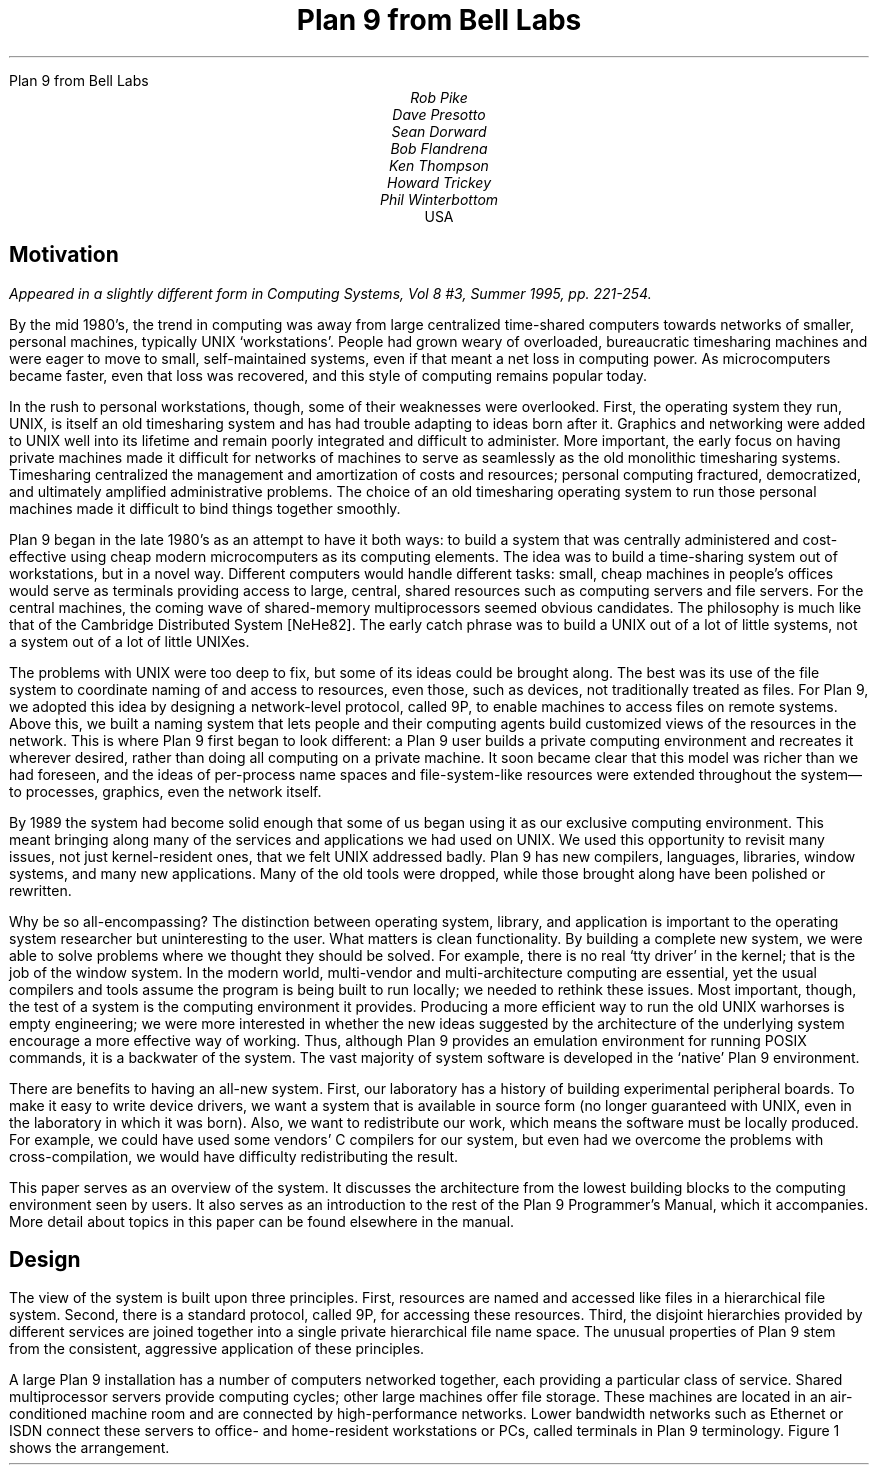 .HTML "Plan 9 from Bell Labs"
.TL
Plan 9 from Bell Labs
.AU
Rob Pike
Dave Presotto
Sean Dorward
Bob Flandrena
Ken Thompson
Howard Trickey
Phil Winterbottom
.AI
.MH
USA
.SH
Motivation
.PP
.FS
Appeared in a slightly different form in
.I
Computing Systems,
.R
Vol 8 #3, Summer 1995, pp. 221-254.
.FE
By the mid 1980's, the trend in computing was
away from large centralized time-shared computers towards
networks of smaller, personal machines,
typically UNIX `workstations'.
People had grown weary of overloaded, bureaucratic timesharing machines
and were eager to move to small, self-maintained systems, even if that
meant a net loss in computing power.
As microcomputers became faster, even that loss was recovered, and
this style of computing remains popular today.
.PP
In the rush to personal workstations, though, some of their weaknesses
were overlooked.
First, the operating system they run, UNIX, is itself an old timesharing system and
has had trouble adapting to ideas
born after it.  Graphics and networking were added to UNIX well into
its lifetime and remain poorly integrated and difficult to administer.
More important, the early focus on having private machines
made it difficult for networks of machines to serve as seamlessly as the old
monolithic timesharing systems.
Timesharing centralized the management
and amortization of costs and resources;
personal computing fractured, democratized, and ultimately amplified
administrative problems.
The choice of
an old timesharing operating system to run those personal machines
made it difficult to bind things together smoothly.
.PP
Plan 9 began in the late 1980's as an attempt to have it both
ways: to build a system that was centrally administered and cost-effective
using cheap modern microcomputers as its computing elements.
The idea was to build a time-sharing system out of workstations, but in a novel way.
Different computers would handle
different tasks: small, cheap machines in people's offices would serve
as terminals providing access to large, central, shared resources such as computing
servers and file servers.  For the central machines, the coming wave of
shared-memory multiprocessors seemed obvious candidates.
The philosophy is much like that of the Cambridge
Distributed System [NeHe82].
The early catch phrase was to build a UNIX out of a lot of little systems,
not a system out of a lot of little UNIXes.
.PP
The problems with UNIX were too deep to fix, but some of its ideas could be
brought along.  The best was its use of the file system to coordinate
naming of and access to resources, even those, such as devices, not traditionally
treated as files.
For Plan 9, we adopted this idea by designing a network-level protocol, called 9P,
to enable machines to access files on remote systems.
Above this, we built a naming
system that lets people and their computing agents build customized views
of the resources in the network.
This is where Plan 9 first began to look different:
a Plan 9 user builds a private computing environment and recreates it wherever
desired, rather than doing all computing on a private machine.
It soon became clear that this model was richer
than we had foreseen, and the ideas of per-process name spaces
and file-system-like resources were extended throughout
the system\(emto processes, graphics, even the network itself.
.PP
By 1989 the system had become solid enough
that some of us began using it as our exclusive computing environment.
This meant bringing along many of the services and applications we had
used on UNIX.  We used this opportunity to revisit many issues, not just
kernel-resident ones, that we felt UNIX addressed badly.
Plan 9 has new compilers,
languages,
libraries,
window systems,
and many new applications.
Many of the old tools were dropped, while those brought along have
been polished or rewritten.
.PP
Why be so all-encompassing?
The distinction between operating system, library, and application
is important to the operating system researcher but uninteresting to the
user.  What matters is clean functionality.
By building a complete new system,
we were able to solve problems where we thought they should be solved.
For example, there is no real `tty driver' in the kernel; that is the job of the window
system.
In the modern world, multi-vendor and multi-architecture computing
are essential, yet the usual compilers and tools assume the program is being
built to run locally; we needed to rethink these issues.
Most important, though, the test of a system is the computing
environment it provides.
Producing a more efficient way to run the old UNIX warhorses
is empty engineering;
we were more interested in whether the new ideas suggested by
the architecture of the underlying system encourage a more effective way of working.
Thus, although Plan 9 provides an emulation environment for
running POSIX commands, it is a backwater of the system.
The vast majority
of system software is developed in the `native' Plan 9 environment.
.PP
There are benefits to having an all-new system.
First, our laboratory has a history of building experimental peripheral boards.
To make it easy to write device drivers,
we want a system that is available in source form
(no longer guaranteed with UNIX, even
in the laboratory in which it was born).
Also, we want to redistribute our work, which means the software
must be locally produced.  For example, we could have used some vendors'
C compilers for our system, but even had we overcome the problems with
cross-compilation, we would have difficulty
redistributing the result.
.PP
This paper serves as an overview of the system.  It discusses the architecture
from the lowest building blocks to the computing environment seen by users.
It also serves as an introduction to the rest of the Plan 9 Programmer's Manual,
which it accompanies.  More detail about topics in this paper
can be found elsewhere in the manual.
.SH
Design
.PP
The view of the system is built upon three principles.
First, resources are named and accessed like files in a hierarchical file system.
Second, there is a standard protocol, called 9P, for accessing these
resources.
Third, the disjoint hierarchies provided by different services are
joined together into a single private hierarchical file name space.
The unusual properties of Plan 9 stem from the consistent, aggressive
application of these principles.
.PP
A large Plan 9 installation has a number of computers networked
together, each providing a particular class of service.
Shared multiprocessor servers provide computing cycles;
other large machines offer file storage.
These machines are located in an air-conditioned machine
room and are connected by high-performance networks.
Lower bandwidth networks such as Ethernet or ISDN connect these
servers to office- and home-resident workstations or PCs, called terminals
in Plan 9 terminology.
Figure 1 shows the arrangement.
.KF
.PS < network.pic
.IP
.ps -1
.in .25i
.ll -.25i
.ps -1
.vs -1
.I "Figure 1. Structure of a large Plan 9 installation.
CPU servers and file servers share fast local-area networks,
while terminals use slower wider-area networks such as Ethernet,
Datakit, or telephone lines to connect to them.
Gateway machines, which are just CPU servers connected to multiple
networks, allow machines on one network to see another.
.ps +1
.vs +1
.ll +.25i
.in 0
.ps
.sp
.KE
.PP
The modern style of computing offers each user a dedicated workstation or PC.
Plan 9's approach is different.
The various machines with screens, keyboards, and mice all provide
access to the resources of the network, so they are functionally equivalent,
in the manner of the terminals attached to old timesharing systems.
When someone uses the system, though,
the terminal is temporarily personalized by that user.
Instead of customizing the hardware, Plan 9 offers the ability to customize
one's view of the system provided by the software.
That customization is accomplished by giving local, personal names for the
publicly visible resources in the network.
Plan 9 provides the mechanism to assemble a personal view of the public
space with local names for globally accessible resources.
Since the most important resources of the network are files, the model
of that view is file-oriented.
.PP
The client's local name space provides a way to customize the user's
view of the network.  The services available in the network all export file
hierarchies.
Those important to the user are gathered together into
a custom name space; those of no immediate interest are ignored.
This is a different style of use from the idea of a `uniform global name space'.
In Plan 9, there are known names for services and uniform names for
files exported by those services,
but the view is entirely local.  As an analogy, consider the difference
between the phrase `my house' and the precise address of the speaker's
home.  The latter may be used by anyone but the former is easier to say and
makes sense when spoken.
It also changes meaning depending on who says it,
yet that does not cause confusion.
Similarly, in Plan 9 the name
.CW /dev/cons
always refers to the user's terminal and
.CW /bin/date
the correct version of the date
command to run,
but which files those names represent depends on circumstances such as the
architecture of the machine executing
.CW date .
Plan 9, then, has local name spaces that obey globally understood
conventions;
it is the conventions that guarantee sane behavior in the presence
of local names.
.PP
The 9P protocol is structured as a set of transactions that
send a request from a client to a (local or remote) server and return the result.
9P controls file systems, not just files:
it includes procedures to resolve file names and traverse the name
hierarchy of the file system provided by the server.
On the other hand,
the client's name space is held by the client system alone, not on or with the server,
a distinction from systems such as Sprite [OCDNW88].
Also, file access is at the level of bytes, not blocks, which distinguishes
9P from protocols like NFS and RFS.
A paper by Welch compares Sprite, NFS, and Plan 9's network file system structures [Welc94].
.PP
This approach was designed with traditional files in mind,
but can be extended
to many other resources.
Plan 9 services that export file hierarchies include I/O devices,
backup services,
the window system,
network interfaces,
and many others.
One example is the process file system,
.CW /proc ,
which provides a clean way
to examine and control running processes.
Precursor systems had a similar idea [Kill84], but Plan 9 pushes the
file metaphor much further [PPTTW93].
The file system model is well-understood, both by system builders and general users,
so services that present file-like interfaces are easy to build, easy to understand,
and easy to use.
Files come with agreed-upon rules for
protection,
naming,
and access both local and remote,
so services built this way are ready-made for a distributed system.
(This is a distinction from `object-oriented' models, where these issues
must be faced anew for every class of object.)
Examples in the sections that follow illustrate these ideas in action.
.SH
The Command-level View
.PP
Plan 9 is meant to be used from a machine with a screen running
the window system.
It has no notion of `teletype' in the UNIX sense.  The keyboard handling of
the bare system is rudimentary, but once the window system, 8½ [Pike91],
is running,
text can be edited with `cut and paste' operations from a pop-up menu,
copied between windows, and so on.
8½ permits editing text from the past, not just on the current input line.
The text-editing capabilities of 8½ are strong enough to displace
special features such as history in the shell,
paging and scrolling,
and mail editors.
8½ windows do not support cursor addressing and,
except for one terminal emulator to simplify connecting to traditional systems,
there is no cursor-addressing software in Plan 9.
.PP
Each window is created in a separate name space.
Adjustments made to the name space in a window do not affect other windows
or programs, making it safe to experiment with local modifications to the name
space, for example
to substitute files from the dump file system when debugging.
Once the debugging is done, the window can be deleted and all trace of the
experimental apparatus is gone.
Similar arguments apply to the private space each window has for environment
variables, notes (analogous to UNIX signals), etc.
.PP
Each window is created running an application, such as the shell, with
standard input and output connected to the editable text of the window.
Each window also has a private bitmap and multiplexed access to the
keyboard, mouse, and other graphical resources through files like
.CW /dev/mouse ,
.CW /dev/bitblt ,
and
.CW /dev/cons
(analogous to UNIX's
.CW /dev/tty ).
These files are provided by 8½, which is implemented as a file server.
Unlike X windows, where a new application typically creates a new window
to run in, an 8½ graphics application usually runs in the window where it starts.
It is possible and efficient for an application to create a new window, but
that is not the style of the system.
Again contrasting to X, in which a remote application makes a network
call to the X server to start running,
a remote 8½ application sees the
.CW mouse ,
.CW bitblt ,
and
.CW cons
files for the window as usual in
.CW /dev ;
it does not know whether the files are local.
It just reads and writes them to control the window;
the network connection is already there and multiplexed.
.PP
The intended style of use is to run interactive applications such as the window
system and text editor on the terminal and to run computation- or file-intensive
applications on remote servers.
Different windows may be running programs on different machines over
different networks, but by making the name space equivalent in all windows,
this is transparent: the same commands and resources are available, with the same names,
wherever the computation is performed.
.PP
The command set of Plan 9 is similar to that of UNIX.
The commands fall into several broad classes.  Some are new programs for
old jobs: programs like
.CW ls ,
.CW cat ,
and
.CW who
have familiar names and functions but are new, simpler implementations.
.CW Who ,
for example, is a shell script, while
.CW ps
is just 95 lines of C code.
Some commands are essentially the same as their UNIX ancestors:
.CW awk ,
.CW troff ,
and others have been converted to ANSI C and extended to handle
Unicode, but are still the familiar tools.
Some are entirely new programs for old niches: the shell
.CW rc ,
text editor
.CW sam ,
debugger
.CW acid ,
and others
displace the better-known UNIX tools with similar jobs.
Finally, about half the commands are new.
.PP
Compatibility was not a requirement for the system.
Where the old commands or notation seemed good enough, we
kept them.  When they didn't, we replaced them.
.SH
The File Server
.PP
A central file server stores permanent files and presents them to the network
as a file hierarchy exported using 9P.
The server is a stand-alone system, accessible only over the network,
designed to do its one job well.
It runs no user processes, only a fixed set of routines compiled into the
boot image.
Rather than a set of disks or separate file systems,
the main hierarchy exported by the server is a single
tree, representing files on many disks.
That hierarchy is
shared by many users over a wide area on a variety of networks.
Other file trees exported by
the server include
special-purpose systems such as temporary storage and, as explained
below, a backup service.
.PP
The file server has three levels of storage.
The central server in our installation has
about 100 megabytes of memory buffers,
27 gigabytes of magnetic disks,
and 350 gigabytes of
bulk storage in a write-once-read-many (WORM) jukebox.
The disk is a cache for the WORM and the memory is a cache for the disk;
each is much faster, and sees about an order of magnitude more traffic,
than the level it caches.
The addressable data in the file system can be larger than the size of the
magnetic disks, because they are only a cache;
our main file server has about 40 gigabytes of active storage.
.PP
The most unusual feature of the file server
comes from its use of a WORM device for
stable storage.
Every morning at 5 o'clock, a
.I dump
of the file system occurs automatically.
The file system is frozen and
all blocks modified since the last dump
are queued to be written to the WORM.
Once the blocks are queued,
service is restored and
the read-only root of the dumped
file system appears in a
hierarchy of all dumps ever taken, named by its date.
For example, the directory
.CW /n/dump/1995/0315
is the root directory of an image of the file system
as it appeared in the early morning of March 15, 1995.
It takes a few minutes to queue the blocks,
but the process to copy blocks to the WORM, which runs in the background, may take hours.
.PP
There are two ways the dump file system is used.
The first is by the users themselves, who can browse the
dump file system directly or attach pieces of
it to their name space.
For example, to track down a bug,
it is straightforward to try the compiler from three months ago
or to link a program with yesterday's library.
With daily snapshots of all files,
it is easy to find when a particular change was
made or what changes were made on a particular date.
People feel free to make large speculative changes
to files in the knowledge that they can be backed
out with a single
copy command.
There is no backup system as such;
instead, because the dump
is in the file name space, 
backup problems can be solved with
standard tools
such as
.CW cp ,
.CW ls ,
.CW grep ,
and
.CW diff .
.PP
The other (very rare) use is complete system backup.
In the event of disaster,
the active file system can be initialized from any dump by clearing the
disk cache and setting the root of
the active file system to be a copy
of the dumped root.
Although easy to do, this is not to be taken lightly:
besides losing any change made after the date of the dump, this recovery method
results in a very slow system.
The cache must be reloaded from WORM, which is much
slower than magnetic disks.
The file system takes a few days to reload the working
set and regain its full performance.
.PP
Access permissions of files in the dump are the same
as they were when the dump was made.
Normal utilities have normal
permissions in the dump without any special arrangement.
The dump file system is read-only, though,
which means that files in the dump cannot be written regardless of their permission bits;
in fact, since directories are part of the read-only structure,
even the permissions cannot be changed.
.PP
Once a file is written to WORM, it cannot be removed,
so our users never see
``please clean up your files''
messages and there is no
.CW df
command.
We regard the WORM jukebox as an unlimited resource.
The only issue is how long it will take to fill.
Our WORM has served a community of about 50 users
for five years and has absorbed daily dumps, consuming a total of
65% of the storage in the jukebox.
In that time, the manufacturer has improved the technology,
doubling the capacity of the individual disks.
If we were to upgrade to the new media,
we would have more free space than in the original empty jukebox.
Technology has created storage faster than we can use it.
.SH
Unusual file servers
.PP
Plan 9 is characterized by a variety of servers that offer
a file-like interface to unusual services.
Many of these are implemented by user-level processes, although the distinction
is unimportant to their clients; whether a service is provided by the kernel,
a user process, or a remote server is irrelevant to the way it is used.
There are dozens of such servers; in this section we present three representative ones.
.PP
Perhaps the most remarkable file server in Plan 9 is 8½, the window system.
It is discussed at length elsewhere [Pike91], but deserves a brief explanation here.
8½ provides two interfaces: to the user seated at the terminal, it offers a traditional
style of interaction with multiple windows, each running an application, all controlled
by a mouse and keyboard.
To the client programs, the view is also fairly traditional:
programs running in a window see a set of files in
.CW /dev
with names like
.CW mouse ,
.CW screen ,
and
.CW cons .
Programs that want to print text to their window write to
.CW /dev/cons ;
to read the mouse, they read
.CW /dev/mouse .
In the Plan 9 style, bitmap graphics is implemented by providing a file
.CW /dev/bitblt
on which clients write encoded messages to execute graphical operations such as
.CW bitblt
(RasterOp).
What is unusual is how this is done:
8½ is a file server, serving the files in
.CW /dev
to the clients running in each window.
Although every window looks the same to its client,
each window has a distinct set of files in
.CW /dev .
8½ multiplexes its clients' access to the resources of the terminal
by serving multiple sets of files.  Each client is given a private name space
with a
.I different
set of files that behave the same as in all other windows.
There are many advantages to this structure.
One is that 8½ serves the same files it needs for its own implementation\(emit
multiplexes its own interface\(emso it may be run, recursively, as a client of itself.
Also, consider the implementation of
.CW /dev/tty
in UNIX, which requires special code in the kernel to redirect
.CW open
calls to the appropriate device.
Instead, in 8½ the equivalent service falls out
automatically: 8½ serves
.CW /dev/cons
as its basic function; there is nothing extra to do.
When a program wants to
read from the keyboard, it opens
.CW /dev/cons ,
but it is a private file, not a shared one with special properties.
Again, local name spaces make this possible; conventions about the consistency of
the files within them make it natural.
.PP
8½ has a unique feature made possible by its design.
Because it is implemented as a file server,
it has the power to postpone answering read requests for a particular window.
This behavior is toggled by a reserved key on the keyboard.
Toggling once suspends client reads from the window;
toggling again resumes normal reads, which absorb whatever text has been prepared,
one line at a time.
This allows the user to edit multi-line input text on the screen before the application sees it,
obviating the need to invoke a separate editor to prepare text such as mail
messages.
A related property is that reads are answered directly from the
data structure defining the text on the display: text may be edited until
its final newline makes the prepared line of text readable by the client.
Even then, until the line is read, the text the client will read can be changed.
For example, after typing
.P1
% make
rm *
.P2
to the shell, the user can backspace over the final newline at any time until
.CW make
finishes, holding off execution of the
.CW rm
command, or even point with the mouse
before the
.CW rm
and type another command to be executed first.
.PP
There is no
.CW ftp
command in Plan 9.  Instead, a user-level file server called
.CW ftpfs
dials the FTP site, logs in on behalf of the user, and uses the FTP protocol
to examine files in the remote directory.
To the local user, it offers a file hierarchy, attached to
.CW /n/ftp
in the local name space, mirroring the contents of the FTP site.
In other words, it translates the FTP protocol into 9P to offer Plan 9 access to FTP sites.
The implementation is tricky;
.CW ftpfs
must do some sophisticated caching for efficiency and
use heuristics to decode remote directory information.
But the result is worthwhile:
all the local file management tools such as
.CW cp ,
.CW grep ,
.CW diff ,
and of course
.CW ls
are available to FTP-served files exactly as if they were local files.
Other systems such as Jade and Prospero
have exploited the same opportunity [Rao81, Neu92],
but because of local name spaces and the simplicity of implementing 9P,
this approach
fits more naturally into Plan 9 than into other environments.
.PP
One server,
.CW exportfs ,
is a user process that takes a portion of its own name space and
makes it available to other processes by
translating 9P requests into system calls to the Plan 9 kernel.
The file hierarchy it exports may contain files from multiple servers.
.CW Exportfs
is usually run as a remote server
started by a local program,
either
.CW import
or
.CW cpu .
.CW Import
makes a network call to the remote machine, starts
.CW exportfs
there, and attaches its 9P connection to the local name space.  For example,
.P1
import helix /net
.P2
makes Helix's network interfaces visible in the local
.CW /net
directory.  Helix is a central server and
has many network interfaces, so this permits a machine with one network to
access to any of Helix's networks.  After such an import, the local
machine may make calls on any of the networks connected to Helix.
Another example is
.P1
import helix /proc
.P2
which makes Helix's processes visible in the local
.CW /proc ,
permitting local debuggers to examine remote processes.
.PP
The
.CW cpu
command connects the local terminal to a remote
CPU server.
It works in the opposite direction to
.CW import :
after calling the server, it starts a
.I local
.CW exportfs
and mounts it in the name space of a process, typically a newly created shell, on the
server.
It then rearranges the name space
to make local device files (such as those served by
the terminal's window system) visible in the server's
.CW /dev
directory.
The effect of running a
.CW cpu
command is therefore to start a shell on a fast machine, one more tightly
coupled to the file server,
with a name space analogous
to the local one.
All local device files are visible remotely, so remote applications have full
access to local services such as bitmap graphics,
.CW /dev/cons ,
and so on.
This is not the same as
.CW rlogin ,
which does nothing to reproduce the local name space on the remote system,
nor is it the same as
file sharing with, say, NFS, which can achieve some name space equivalence but
not the combination of access to local hardware devices, remote files, and remote
CPU resources.
The
.CW cpu
command is a uniquely transparent mechanism.
For example, it is reasonable
to start a window system in a window running a
.CW cpu
command; all windows created there automatically start processes on the CPU server.
.SH
Configurability and administration
.PP
The uniform interconnection of components in Plan 9 makes it possible to configure
a Plan 9 installation many different ways.
A single laptop PC can function as a stand-alone Plan 9 system;
at the other extreme, our setup has central multiprocessor CPU
servers and file servers and scores of terminals ranging from small PCs to
high-end graphics workstations.
It is such large installations that best represent how Plan 9 operates.
.PP
The system software is portable and the same
operating system runs on all hardware.
Except for performance, the appearance of the system on, say,
an SGI workstation is the same
as on a laptop.
Since computing and file services are centralized, and terminals have
no permanent file storage, all terminals are functionally identical.
In this way, Plan 9 has one of the good properties of old timesharing systems, where
a user could sit in front of any machine and see the same system.  In the modern
workstation community, machines tend to be owned by people who customize them
by storing private information on local disk.
We reject this style of use,
although the system itself can be used this way.
In our group, we have a laboratory with many public-access machines\(ema terminal
room\(emand a user may sit down at any one of them and work.
.PP
Central file servers centralize not just the files, but also their administration
and maintenance.
In fact, one server is the main server, holding all system files; other servers provide
extra storage or are available for debugging and other special uses, but the system
software resides on one machine.
This means that each program
has a single copy of the binary for each architecture, so it is
trivial to install updates and bug fixes.
There is also a single user database; there is no need to synchronize distinct
.CW /etc/passwd
files.
On the other hand, depending on a single central server does limit the size of an installation.
.PP
Another example of the power of centralized file service
is the way Plan 9 administers network information.
On the central server there is a directory,
.CW /lib/ndb ,
that contains all the information necessary to administer the local Ethernet and
other networks.
All the machines use the same database to talk to the network; there is no
need to manage a distributed naming system or keep parallel files up to date.
To install a new machine on the local Ethernet, choose a
name and IP address and add these to a single file in
.CW /lib/ndb ;
all the machines in the installation will be able to talk to it immediately.
To start running, plug the machine into the network, turn it on, and use BOOTP
and TFTP to load the kernel.
All else is automatic.
.PP
Finally,
the automated dump file system frees all users from the need to maintain
their systems, while providing easy access to backup files without
tapes, special commands, or the involvement of support staff.
It is difficult to overstate the improvement in lifestyle afforded by this service.
.PP
Plan 9 runs on a variety of hardware without
constraining how to configure an installation.
In our laboratory, we
chose to use central servers because they amortize costs and administration.
A sign that this is a good decision is that our cheap
terminals remain comfortable places
to work for about five years, much longer than workstations that must provide
the complete computing environment.
We do, however, upgrade the central machines, so
the computation available from even old Plan 9 terminals improves with time.
The money saved by avoiding regular upgrades of terminals
is instead spent on the newest, fastest multiprocessor servers.
We estimate this costs about half the money of networked workstations
yet provides general access to more powerful machines.
.SH
C Programming
.PP
Plan 9 utilities are written in several languages.
Some are scripts for the shell,
.CW rc
[Duff90]; a handful
are written in a new C-like concurrent language called Alef [Wint95], described below.
The great majority, though, are written in a dialect of ANSI C [ANSIC].
Of these, most are entirely new programs, but some
originate in pre-ANSI C code
from our research UNIX system [UNIX85].
These have been updated to ANSI C
and reworked for portability and cleanliness.
.PP
The Plan 9 C dialect has some minor extensions,
described elsewhere [Pike95], and a few major restrictions.
The most important restriction is that the compiler demands that
all function definitions have ANSI prototypes
and all function calls appear in the scope of a prototyped declaration
of the function.
As a stylistic rule,
the prototyped declaration is placed in a header file
included by all files that call the function.
Each system library has an associated header file, declaring all
functions in that library.
For example, the standard Plan 9 library is called
.CW libc ,
so all C source files include
.CW <libc.h> .
These rules guarantee that all functions
are called with arguments having the expected types \(em something
that was not true with pre-ANSI C programs.
.PP
Another restriction is that the C compilers accept only a subset of the
preprocessor directives required by ANSI.
The main omission is
.CW #if ,
since we believe it
is never necessary and often abused.
Also, its effect is
better achieved by other means.
For instance, an
.CW #if
used to toggle a feature at compile time can be written
as a regular
.CW if
statement, relying on compile-time constant folding and
dead code elimination to discard object code.
.PP
Conditional compilation, even with
.CW #ifdef ,
is used sparingly in Plan 9.
The only architecture-dependent
.CW #ifdefs
in the system are in low-level routines in the graphics library.
Instead, we avoid such dependencies or, when necessary, isolate
them in separate source files or libraries.
Besides making code hard to read,
.CW #ifdefs
make it impossible to know what source is compiled into the binary
or whether source protected by them will compile or work properly.
They make it harder to maintain software.
.PP
The standard Plan 9 library overlaps much of
ANSI C and POSIX [POSIX], but diverges
when appropriate to Plan 9's goals or implementation.
When the semantics of a function
change, we also change the name.
For instance, instead of UNIX's
.CW creat ,
Plan 9 has a
.CW create
function that takes three arguments,
the original two plus a third that, like the second
argument of
.CW open ,
defines whether the returned file descriptor is to be opened for reading,
writing, or both.
This design was forced by the way 9P implements creation,
but it also simplifies the common use of
.CW create
to initialize a temporary file.
.PP
Another departure from ANSI C is that Plan 9 uses a 16-bit character set
called Unicode [ISO10646, Unicode].
Although we stopped short of full internationalization,
Plan 9 treats the representation
of all major languages uniformly throughout all its
software.
To simplify the exchange of text between programs, the characters are packed into
a byte stream by an encoding we designed, called UTF-8,
which is now
becoming accepted as a standard [FSSUTF].
It has several attractive properties,
including byte-order independence,
backwards compatibility with ASCII,
and ease of implementation.
.PP
There are many problems in adapting existing software to a large
character set with an encoding that represents characters with
a variable number of bytes.
ANSI C addresses some of the issues but
falls short of
solving them all.
It does not pick a character set encoding and does not
define all the necessary I/O library routines.
Furthermore, the functions it
.I does
define have engineering problems.
Since the standard left too many problems unsolved,
we decided to build our own interface.
A separate paper has the details [Pike93].
.PP
A small class of Plan 9 programs do not follow the conventions
discussed in this section.
These are programs imported from and maintained by
the UNIX community;
.CW tex
is a representative example.
To avoid reconverting such programs every time a new version
is released,
we built a porting environment, called the ANSI C/POSIX Environment, or APE [Tric95].
APE comprises separate include files, libraries, and commands,
conforming as much as possible to the strict ANSI C and base-level
POSIX specifications.
To port network-based software such as X Windows, it was necessary to add
some extensions to those
specifications, such as the BSD networking functions.
.SH
Portability and Compilation
.PP
Plan 9 is portable across a variety of processor architectures.
Within a single computing session, it is common to use
several architectures: perhaps the window system running on
an Intel processor connected to a MIPS-based CPU server with files
resident on a SPARC system.
For this heterogeneity to be transparent, there must be conventions
about data interchange between programs; for software maintenance
to be straightforward, there must be conventions about cross-architecture
compilation.
.PP
To avoid byte order problems,
data is communicated between programs as text whenever practical.
Sometimes, though, the amount of data is high enough that a binary
format is necessary;
such data is communicated as a byte stream with a pre-defined encoding
for multi-byte values.
In the rare cases where a format
is complex enough to be defined by a data structure,
the structure is never
communicated as a unit; instead, it is decomposed into
individual fields, encoded as an ordered byte stream, and then
reassembled by the recipient.
These conventions affect data
ranging from kernel or application program state information to object file
intermediates generated by the compiler.
.PP
Programs, including the kernel, often present their data
through a file system interface,
an access mechanism that is inherently portable.
For example, the system clock is represented by a decimal number in the file
.CW /dev/time ;
the
.CW time
library function (there is no
.CW time
system call) reads the file and converts it to binary.
Similarly, instead of encoding the state of an application
process in a series of flags and bits in private memory,
the kernel
presents a text string in the file named
.CW status
in the 
.CW /proc
file system associated with each process.
The Plan 9
.CW ps
command is trivial: it prints the contents of
the desired status files after some minor reformatting; moreover, after
.P1
import helix /proc
.P2
a local
.CW ps
command reports on the status of Helix's processes.
.PP
Each supported architecture has its own compilers and loader.
The C and Alef compilers produce intermediate files that
are portably encoded; the contents
are unique to the target architecture but the format of the
file is independent of compiling processor type.
When a compiler for a given architecture is compiled on
another type of processor and then used to compile a program
there,
the intermediate produced on
the new architecture is identical to the intermediate
produced on the native processor.  From the compiler's
point of view, every compilation is a cross-compilation.
.PP
Although each architecture's loader accepts only intermediate files produced
by compilers for that architecture,
such files could have been generated by a compiler executing
on any type of processor.
For instance, it is possible to run
the MIPS compiler on a 486, then use the MIPS loader on a
SPARC to produce a MIPS executable.
.PP
Since Plan 9 runs on a variety of architectures, even in a single installation,
distinguishing the compilers and intermediate names
simplifies multi-architecture
development from a single source tree.
The compilers and the loader for each architecture are
uniquely named; there is no
.CW cc
command.
The names are derived by concatenating a code letter
associated with the target architecture with the name of the
compiler or loader.  For example, the letter `8' is
the code letter for Intel
.I x 86
processors; the C compiler is named
.CW 8c ,
the Alef compiler
.CW 8al ,
and the loader is called
.CW 8l .
Similarly, the compiler intermediate files are suffixed
.CW .8 ,
not
.CW .o .
.PP
The Plan 9
build program
.CW mk ,
a relative of
.CW make ,
reads the names of the current and target
architectures from environment variables called
.CW $cputype
and
.CW $objtype .
By default the current processor is the target, but setting
.CW $objtype
to the name of another architecture
before invoking
.CW mk
results in a cross-build:
.P1
% objtype=sparc mk
.P2
builds a program for the SPARC architecture regardless of the executing machine.
The value of
.CW $objtype
selects a
file of architecture-dependent variable definitions
that configures the build to use the appropriate compilers and loader.
Although simple-minded, this technique works well in practice:
all applications in Plan 9 are built from a single source tree
and it is possible to build the various architectures in parallel without conflict.
.SH
Parallel programming
.PP
Plan 9's support for parallel programming has two aspects.
First, the kernel provides
a simple process model and a few carefully designed system calls for
synchronization and sharing.
Second, a new parallel programming language called Alef
supports concurrent programming.
Although it is possible to write parallel
programs in C, Alef is the parallel language of choice.
.PP
There is a trend in new operating systems to implement two
classes of processes: normal UNIX-style processes and light-weight
kernel threads.
Instead, Plan 9 provides a single class of process but allows fine control of the
sharing of a process's resources such as memory and file descriptors.
A single class of process is a
feasible approach in Plan 9 because the kernel has an efficient system
call interface and cheap process creation and scheduling.
.PP
Parallel programs have three basic requirements:
management of resources shared between processes,
an interface to the scheduler,
and fine-grain process synchronization using spin locks.
On Plan 9,
new processes are created using the
.CW rfork
system call.
.CW Rfork
takes a single argument,
a bit vector that specifies
which of the parent process's resources should be shared,
copied, or created anew
in the child.
The resources controlled by
.CW rfork
include the name space,
the environment,
the file descriptor table,
memory segments,
and notes (Plan 9's analog of UNIX signals).
One of the bits controls whether the
.CW rfork
call will create a new process; if the bit is off, the resulting
modification to the resources occurs in the process making the call.
For example, a process calls
.CW rfork(RFNAMEG)
to disconnect its name space from its parent's.
Alef uses a
fine-grained fork in which all the resources, including
memory, are shared between parent
and child, analogous to creating a kernel thread in many systems.
.PP
An indication that
.CW rfork
is the right model is the variety of ways it is used.
Other than the canonical use in the library routine
.CW fork ,
it is hard to find two calls to
.CW rfork
with the same bits set; programs
use it to create many different forms of sharing and resource allocation.
A system with just two types of processes\(emregular processes and threads\(emcould
not handle this variety.
.PP
There are two ways to share memory.
First, a flag to
.CW rfork
causes all the memory segments of the parent to be shared with the child
(except the stack, which is
forked copy-on-write regardless).
Alternatively, a new segment of memory may be
attached using the
.CW segattach
system call; such a segment
will always be shared between parent and child.
.PP
The
.CW rendezvous
system call provides a way for processes to synchronize.
Alef uses it to implement communication channels,
queuing locks,
multiple reader/writer locks, and
the sleep and wakeup mechanism.
.CW Rendezvous
takes two arguments, a tag and a value.
When a process calls
.CW rendezvous
with a tag it sleeps until another process
presents a matching tag.
When a pair of tags match, the values are exchanged
between the two processes and both
.CW rendezvous
calls return.
This primitive is sufficient to implement the full set of synchronization routines.
.PP
Finally, spin locks are provided by
an architecture-dependent library at user level.
Most processors provide atomic test and set instructions that
can be used to implement locks.
A notable exception is the MIPS R3000, so the SGI
Power series multiprocessors have special lock hardware on the bus.
User processes gain access to the lock hardware
by mapping pages of hardware locks
into their address space using the
.CW segattach
system call.
.PP
A Plan 9 process in a system call will block regardless of its `weight'.
This means that when a program wishes to read from a slow
device without blocking the entire calculation, it must fork a process to do
the read for it.  The solution is to start a satellite
process that does the I/O and delivers the answer to the main program
through shared memory or perhaps a pipe.
This sounds onerous but works easily and efficiently in practice; in fact,
most interactive Plan 9 applications, even relatively ordinary ones written
in C, such as
the text editor Sam [Pike87], run as multiprocess programs.
.PP
The kernel support for parallel programming in Plan 9 is a few hundred lines
of portable code; a handful of simple primitives enable the problems to be handled
cleanly at user level.
Although the primitives work fine from C,
they are particularly expressive from within Alef.
The creation
and management of slave I/O processes can be written in a few lines of Alef,
providing the foundation for a consistent means of multiplexing
data flows between arbitrary processes.
Moreover, implementing it in a language rather than in the kernel
ensures consistent semantics between all devices
and provides a more general multiplexing primitive.
Compare this to the UNIX
.CW select
system call:
.CW select
applies only to a restricted set of devices,
legislates a style of multiprogramming in the kernel,
does not extend across networks,
is difficult to implement, and is hard to use.
.PP
Another reason
parallel programming is important in Plan 9 is that
multi-threaded user-level file servers are the preferred way
to implement services.
Examples of such servers include the programming environment
Acme [Pike94],
the name space exporting tool
.CW exportfs
[PPTTW93],
the HTTP daemon,
and the network name servers
.CW cs
and
.CW dns
[PrWi93].
Complex applications such as Acme prove that
careful operating system support can reduce the difficulty of writing
multi-threaded applications without moving threading and
synchronization primitives into the kernel.
.SH
Implementation of Name Spaces
.PP
User processes construct name spaces using three system calls:
.CW mount ,
.CW bind ,
and
.CW unmount .
The
.CW mount
system call attaches a tree served by a file server to
the current name space.  Before calling
.CW mount ,
the client must (by outside means) acquire a connection to the server in
the form of a file descriptor that may be written and read to transmit 9P messages.
That file descriptor represents a pipe or network connection.
.PP
The
.CW mount
call attaches a new hierarchy to the existing name space.
The
.CW bind
system call, on the other hand, duplicates some piece of existing name space at
another point in the name space.
The
.CW unmount
system call allows components to be removed.
.PP
Using
either
.CW bind
or
.CW mount ,
multiple directories may be stacked at a single point in the name space.
In Plan 9 terminology, this is a
.I union
directory and behaves like the concatenation of the constituent directories.
A flag argument to
.CW bind
and
.CW mount
specifies the position of a new directory in the union,
permitting new elements
to be added either at the front or rear of the union or to replace it entirely.
When a file lookup is performed in a union directory, each component
of the union is searched in turn and the first match taken; likewise,
when a union directory is read, the contents of each of the component directories
is read in turn.
Union directories are one of the most widely used organizational features
of the Plan 9 name space.
For instance, the directory
.CW /bin
is built as a union of
.CW /$cputype/bin
(program binaries),
.CW /rc/bin
(shell scripts),
and perhaps more directories provided by the user.
This construction makes the shell
.CW $PATH
variable unnecessary.
.PP
One question raised by union directories
is which element of the union receives a newly created file.
After several designs, we decided on the following.
By default, directories in unions do not accept new files, although the
.CW create
system call applied to an existing file succeeds normally.
When a directory is added to the union, a flag to
.CW bind
or
.CW mount
enables create permission (a property of the name space) in that directory.
When a file is being created with a new name in a union, it is created in the
first directory of the union with create permission; if that creation fails,
the entire
.CW create
fails.
This scheme enables the common use of placing a private directory anywhere
in a union of public ones,
while allowing creation only in the private directory.
.PP
By convention, kernel device file systems
are bound into the
.CW /dev
directory, but to bootstrap the name space building process it is
necessary to have a notation that permits
direct access to the devices without an existing name space.
The root directory
of the tree served by a device driver can be accessed using the syntax
.CW # \f2c\f1,
where
.I c
is a unique character (typically a letter) identifying the
.I type
of the device.
Simple device drivers serve a single level directory containing a few files.
As an example,
each serial port is represented by a data and a control file:
.P1
% bind -a '#t' /dev
% cd /dev
% ls -l eia*
--rw-rw-rw- t 0 bootes bootes 0 Feb 24 21:14 eia1
--rw-rw-rw- t 0 bootes bootes 0 Feb 24 21:14 eia1ctl
--rw-rw-rw- t 0 bootes bootes 0 Feb 24 21:14 eia2
--rw-rw-rw- t 0 bootes bootes 0 Feb 24 21:14 eia2ctl
.P2
The
.CW bind
program is an encapsulation of the
.CW bind
system call; its
.CW -a
flag positions the new directory at the end of the union.
The data files
.CW eia1
and
.CW eia2
may be read and written to communicate over the serial line.
Instead of using special operations on these files to control the devices,
commands written to the files
.CW eia1ctl
and
.CW eia2ctl
control the corresponding device;
for example,
writing the text string
.CW b1200
to
.CW /dev/eia1ctl
sets the speed of that line to 1200 baud.
Compare this to the UNIX
.CW ioctl
system call: in Plan 9, devices are controlled by textual messages,
free of byte order problems, with clear semantics for reading and writing.
It is common to configure or debug devices using shell scripts.
.PP
It is the universal use of the 9P protocol that
connects Plan 9's components together to form a
distributed system.
Rather than inventing a unique protocol for each
service such as
.CW rlogin ,
FTP, TFTP, and X windows,
Plan 9 implements services
in terms of operations on file objects,
and then uses a single, well-documented protocol to exchange information between
computers.
Unlike NFS, 9P treats files as a sequence of bytes rather than blocks.
Also unlike NFS, 9P is stateful: clients perform
remote procedure calls to establish pointers to objects in the remote
file server.
These pointers are called file identifiers or
.I fids .
All operations on files supply a fid to identify an object in the remote file system.
.PP
The 9P protocol defines 17 messages, providing
means to authenticate users, navigate fids around
a file system hierarchy, copy fids, perform I/O, change file attributes, 
and create and delete files.
Its complete specification is in Section 5 of the Programmer's Manual [9man].
Here is the procedure to gain access to the name hierarchy supplied by a server.
A file server connection is established via a pipe or network connection.
An initial
.CW session
message performs a bilateral authentication between client and server.
An
.CW attach
message then connects a fid suggested by the client to the root of the server file
tree.
The
.CW attach
message includes the identity of the user performing the attach; henceforth all
fids derived from the root fid will have permissions associated with
that user.
Multiple users may share the connection, but each must perform an attach to
establish his or her identity.
.PP
The
.CW walk
message moves a fid through a single level of the file system hierarchy.
The
.CW clone
message takes an established fid and produces a copy that points
to the same file as the original.
Its purpose is to enable walking to a file in a directory without losing the fid
on the directory.
The
.CW open
message locks a fid to a specific file in the hierarchy,
checks access permissions,
and prepares the fid
for I/O.
The
.CW read
and
.CW write
messages allow I/O at arbitrary offsets in the file;
the maximum size transferred is defined by the protocol.
The
.CW clunk
message indicates the client has no further use for a fid.
The
.CW remove
message behaves like
.CW clunk
but causes the file associated with the fid to be removed and any associated
resources on the server to be deallocated.
.PP
9P has two forms: RPC messages sent on a pipe or network connection and a procedural
interface within the kernel.
Since kernel device drivers are directly addressable,
there is no need to pass messages to
communicate with them;
instead each 9P transaction is implemented by a direct procedure call.
For each fid,
the kernel maintains a local representation in a data structure called a
.I channel ,
so all operations on files performed by the kernel involve a channel connected
to that fid.
The simplest example is a user process's file descriptors, which are
indexes into an array of channels.
A table in the kernel provides a list
of entry points corresponding one to one with the 9P messages for each device.
A system call such as
.CW read
from the user translates into one or more procedure calls
through that table, indexed by the type character stored in the channel:
.CW procread ,
.CW eiaread ,
etc.
Each call takes at least
one channel as an argument.
A special kernel driver, called the
.I mount
driver, translates procedure calls to messages, that is,
it converts local procedure calls to remote ones.
In effect, this special driver
becomes a local proxy for the files served by a remote file server.
The channel pointer in the local call is translated to the associated fid
in the transmitted message.
.PP
The mount driver is the sole RPC mechanism employed by the system.
The semantics of the supplied files, rather than the operations performed upon
them, create a particular service such as the
.CW cpu
command.
The mount driver demultiplexes protocol
messages between clients sharing a communication channel
with a file server.
For each outgoing RPC message,
the mount driver allocates a buffer labeled by a small unique integer,
called a
.I tag .
The reply to the RPC is labeled with the same tag, which is used by
the mount driver to match the reply with the request.
.PP
The kernel representation of the name space
is called the
.I "mount table" ,
which stores a list of bindings between channels.
Each entry in the mount table contains a pair of channels: a
.I from
channel and a
.I to
channel.
Every time a walk succeeds in moving a channel to a new location in the name space,
the mount table is consulted to see if a `from' channel matches the new name; if
so the `to' channel is cloned and substituted for the original.
Union directories are implemented by converting the `to'
channel into a list of channels: 
a successful walk to a union directory returns a `to' channel that forms
the head of
a list of channels, each representing a component directory
of the union.
If a walk
fails to find a file in the first directory of the union, the list is followed,
the next component cloned, and walk tried on that directory.
.PP
Each file in Plan 9 is uniquely identified by a set of integers:
the type of the channel (used as the index of the function call table),
the server or device number
distinguishing the server from others of the same type (decided locally by the driver),
and a
.I qid
formed from two 32-bit numbers called
.I path
and
.I version .
The path is a unique file number assigned by a device driver or
file server when a file is created.
The version number is updated whenever
the file is modified; as described in the next section,
it can be used to maintain cache coherency between
clients and servers.
.PP
The type and device number are analogous to UNIX major and minor
device numbers;
the qid is analogous to the i-number.
The device and type
connect the channel to a device driver and the qid
identifies the file within that device. 
If the file recovered from a walk has the same type, device, and qid path
as an entry in the mount table, they are the same file and the
corresponding substitution from the mount table is made.
This is how the name space is implemented.
.SH
File Caching
.PP
The 9P protocol has no explicit support for caching files on a client.
The large memory of the central file server acts as a shared cache for all its clients,
which reduces the total amount of memory needed across all machines in the network.
Nonetheless, there are sound reasons to cache files on the client, such as a slow
connection to the file server.
.PP
The version field of the qid is changed whenever the file is modified,
which makes it possible to do some weakly coherent forms of caching.
The most important is client caching of text and data segments of executable files.
When a process
.CW execs
a program, the file is re-opened and the qid's version is compared with that in the cache;
if they match, the local copy is used.
The same method can be used to build a local caching file server.
This user-level server interposes on the 9P connection to the remote server and
monitors the traffic, copying data to a local disk.
When it sees a read of known data, it answers directly,
while writes are passed on immediately\(emthe cache is write-through\(emto keep
the central copy up to date.
This is transparent to processes on the terminal and requires no change to 9P;
it works well on home machines connected over serial lines.
A similar method can be applied to build a general client cache in unused local
memory, but this has not been done in Plan 9.
.SH
Networks and Communication Devices
.PP
Network interfaces are kernel-resident file systems, analogous to the EIA device
described earlier.
Call setup and shutdown are achieved by writing text strings to the control file
associated with the device;
information is sent and received by reading and writing the data file.
The structure and semantics of the devices is common to all networks so,
other than a file name substitution,
the same procedure makes a call using TCP over Ethernet as URP over Datakit [Fra80].
.PP
This example illustrates the structure of the TCP device:
.P1
% ls -lp /net/tcp
d-r-xr-xr-x I 0 bootes bootes 0 Feb 23 20:20 0
d-r-xr-xr-x I 0 bootes bootes 0 Feb 23 20:20 1
--rw-rw-rw- I 0 bootes bootes 0 Feb 23 20:20 clone
% ls -lp /net/tcp/0
--rw-rw---- I 0 rob    bootes 0 Feb 23 20:20 ctl
--rw-rw---- I 0 rob    bootes 0 Feb 23 20:20 data
--rw-rw---- I 0 rob    bootes 0 Feb 23 20:20 listen
--r--r--r-- I 0 bootes bootes 0 Feb 23 20:20 local
--r--r--r-- I 0 bootes bootes 0 Feb 23 20:20 remote
--r--r--r-- I 0 bootes bootes 0 Feb 23 20:20 status
%
.P2
The top directory,
.CW /net/tcp ,
contains a
.CW clone
file and a directory for each connection, numbered
.CW 0
to
.I n .
Each connection directory corresponds to an TCP/IP connection.
Opening
.CW clone
reserves an unused connection and returns its control file.
Reading the control file returns the textual connection number, so the user
process can construct the full name of the newly allocated
connection directory.
The
.CW local ,
.CW remote ,
and
.CW status
files are diagnostic; for example,
.CW remote
contains the address (for TCP, the IP address and port number) of the remote side.
.PP
A call is initiated by writing a connect message with a network-specific address as
its argument; for example, to open a Telnet session (port 23) to a remote machine
with IP address 135.104.9.52,
the string is:
.P1
connect 135.104.9.52!23
.P2
The write to the control file blocks until the connection is established;
if the destination is unreachable, the write returns an error.
Once the connection is established, the
.CW telnet
application reads and writes the
.CW data
file
to talk to the remote Telnet daemon.
On the other end, the Telnet daemon would start by writing
.P1
announce 23
.P2
to its control file to indicate its willingness to receive calls to this port.
Such a daemon is called a
.I listener
in Plan 9.
.PP
A uniform structure for network devices cannot hide all the details
of addressing and communication for dissimilar networks.
For example, Datakit uses textual, hierarchical addresses unlike IP's 32-bit addresses, so
an application given a control file must still know what network it represents.
Rather than make every application know the addressing of every network,
Plan 9 hides these details in a
.I connection
.I server ,
called
.CW cs .
.CW Cs
is a file system mounted in a known place.
It supplies a single control file that an application uses to discover how to connect
to a host.
The application writes the symbolic address and service name for
the connection it wishes to make,
and reads back the name of the
.CW clone
file to open and the address to present to it.
If there are multiple networks between the machines,
.CW cs
presents a list of possible networks and addresses to be tried in sequence;
it uses heuristics to decide the order.
For instance, it presents the highest-bandwidth choice first.
.PP
A single library function called
.CW dial
talks to
.CW cs
to establish the connection.
An application that uses
.CW dial
needs no changes, not even recompilation, to adapt to new networks;
the interface to
.CW cs
hides the details.
.PP
The uniform structure for networks in Plan 9 makes the
.CW import
command all that is needed to construct gateways.
.SH
Kernel structure for networks
.PP
The kernel plumbing used to build Plan 9 communications
channels is called
.I streams
[Rit84][Presotto].
A stream is a bidirectional channel connecting a
physical or pseudo-device to a user process.
The user process inserts and removes data at one end of the stream;
a kernel process acting on behalf of a device operates at
the other end.
A stream comprises a linear list of
.I "processing modules" .
Each module has both an upstream (toward the process) and
downstream (toward the device)
.I "put routine" .
Calling the put routine of the module on either end of the stream
inserts data into the stream.
Each module calls the succeeding one to send data up or down the stream.
Like UNIX streams [Rit84],
Plan 9 streams can be dynamically configured.
.SH
The IL Protocol
.PP
The 9P protocol must run above a reliable transport protocol with delimited messages.
9P has no mechanism to recover from transmission errors and
the system assumes that each read from a communication channel will
return a single 9P message;
it does not parse the data stream to discover message boundaries.
Pipes and some network protocols already have these properties but
the standard IP protocols do not.
TCP does not delimit messages, while
UDP [RFC768] does not provide reliable in-order delivery.
.PP
We designed a new protocol, called IL (Internet Link), to transmit 9P messages over IP.
It is a connection-based protocol that provides
reliable transmission of sequenced messages between machines.
Since a process can have only a single outstanding 9P request,
there is no need for flow control in IL.
Like TCP, IL has adaptive timeouts: it scales acknowledge and retransmission times
to match the network speed.
This allows the protocol to perform well on both the Internet and on local Ethernets.
Also, IL does no blind retransmission,
to avoid adding to the congestion of busy networks.
Full details are in another paper [PrWi95].
.PP
In Plan 9, the implementation of IL is smaller and faster than TCP.
IL is our main Internet transport protocol.
.SH
Overview of authentication
.PP
Authentication establishes the identity of a
user accessing a resource.
The user requesting the resource is called the
.I client
and the user granting access to the resource is called the
.I server .
This is usually done under the auspices of a 9P attach message.
A user may be a client in one authentication exchange and a server in another.
Servers always act on behalf of some user,
either a normal client or some administrative entity, so authentication
is defined to be between users, not machines.
.PP
Each Plan 9 user has an associated DES [NBS77] authentication key;
the user's identity is verified by the ability to
encrypt and decrypt special messages called challenges.
Since knowledge of a user's key gives access to that user's resources,
the Plan 9 authentication protocols never transmit a message containing
a cleartext key.
.PP
Authentication is bilateral:
at the end of the authentication exchange,
each side is convinced of the other's identity.
Every machine begins the exchange with a DES key in memory.
In the case of CPU and file servers, the key, user name, and domain name
for the server are read from permanent storage,
usually non-volatile RAM.
In the case of terminals,
the key is derived from a password typed by the user at boot time.
A special machine, known as the
.I authentication
.I server ,
maintains a database of keys for all users in its administrative domain and
participates in the authentication protocols.
.PP
The authentication protocol is as follows:
after exchanging challenges, one party
contacts the authentication server to create
permission-granting
.I tickets
encrypted with
each party's secret key and containing a new conversation key.
Each
party decrypts its own ticket and uses the conversation key to
encrypt the other party's challenge.
.PP
This structure is somewhat like Kerberos [MBSS87], but avoids
its reliance on synchronized clocks.
Also
unlike Kerberos, Plan 9 authentication supports a `speaks for'
relation [LABW91] that enables one user to have the authority
of another;
this is how a CPU server runs processes on behalf of its clients.
.PP
Plan 9's authentication structure builds
secure services rather than depending on firewalls.
Whereas firewalls require special code for every service penetrating the wall,
the Plan 9 approach permits authentication to be done in a single place\(em9P\(emfor
all services.
For example, the
.CW cpu
command works securely across the Internet.
.SH
Authenticating external connections
.PP
The regular Plan 9 authentication protocol is not suitable for text-based services such as
Telnet
or FTP.
In such cases, Plan 9 users authenticate with hand-held DES calculators called
.I authenticators .
The authenticator holds a key for the user, distinct from
the user's normal authentication key.
The user `logs on' to the authenticator using a 4-digit PIN.
A correct PIN enables the authenticator for a challenge/response exchange with the server.
Since a correct challenge/response exchange is valid only once
and keys are never sent over the network,
this procedure is not susceptible to replay attacks, yet
is compatible with protocols like Telnet and FTP.
.SH
Special users
.PP
Plan 9 has no super-user.
Each server is responsible for maintaining its own security, usually permitting
access only from the console, which is protected by a password.
For example, file servers have a unique administrative user called
.CW adm ,
with special privileges that apply only to commands typed at the server's
physical console.
These privileges concern the day-to-day maintenance of the server,
such as adding new users and configuring disks and networks.
The privileges do
.I not
include the ability to modify, examine, or change the permissions of any files.
If a file is read-protected by a user, only that user may grant access to others.
.PP
CPU servers have an equivalent user name that allows administrative access to
resources on that server such as the control files of user processes.
Such permission is necessary, for example, to kill rogue processes, but
does not extend beyond that server.
On the other hand, by means of a key
held in protected non-volatile RAM,
the identity of the administrative user is proven to the
authentication server.
This allows the CPU server to authenticate remote users, both
for access to the server itself and when the CPU server is acting
as a proxy on their behalf.
.PP
Finally, a special user called
.CW none
has no password and is always allowed to connect;
anyone may claim to be
.CW none .
.CW None
has restricted permissions; for example, it is not allowed to examine dump files
and can read only world-readable files.
.PP
The idea behind
.CW none
is analogous to the anonymous user in FTP
services.
On Plan 9, guest FTP servers are further confined within a special
restricted name space.
It disconnects guest users from system programs, such as the contents of
.CW /bin ,
but makes it possible to make local files available to guests
by binding them explicitly into the space.
A restricted name space is more secure than the usual technique of exporting
an ad hoc directory tree; the result is a kind of cage around untrusted users.
.SH
The cpu command and proxied authentication
.PP
When a call is made to a CPU server for a user, say Peter,
the intent is that Peter wishes to run processes with his own authority.
To implement this property,
the CPU server does the following when the call is received.
First, the listener forks off a process to handle the call.
This process changes to the user
.CW none
to avoid giving away permissions if it is compromised.
It then performs the authentication protocol to verify that the
calling user really is Peter, and to prove to Peter that
the machine is itself trustworthy.
Finally, it reattaches to all relevant file servers using the
authentication protocol to identify itself as Peter.
In this case, the CPU server is a client of the file server and performs the
client portion of the authentication exchange on behalf of Peter.
The authentication server will give the process tickets to 
accomplish this only if the CPU server's administrative user name is allowed to
.I "speak for"
Peter.
.PP
The
.I "speaks for
relation [LABW91] is kept in a table on the authentication server.
To simplify the management of users computing in different authentication domains,
it also contains mappings between user names in different domains,
for example saying that user
.CW rtm
in one domain is the same person as user
.CW rtmorris
in another.
.SH
File Permissions
.PP
One of the advantages of constructing services as file systems
is that the solutions to ownership and permission problems fall out naturally.
As in UNIX,
each file or directory has separate read, write, and execute/search permissions
for the file's owner, the file's group, and anyone else.
The idea of group is unusual:
any user name is potentially a group name.
A group is just a user with a list of other users in the group.
Conventions make the distinction: most people have user names without group members,
while groups have long lists of attached names.  For example, the
.CW sys
group traditionally has all the system programmers,
and system files are accessible
by group
.CW sys .
Consider the following two lines of a user database stored on a server:
.P1
pjw:pjw:
sys::pjw,ken,philw,presotto
.P2
The first establishes user
.CW pjw
as a regular user.  The second establishes user
.CW sys
as a group and lists four users who are
.I members
of that group.
The empty colon-separated field is space for a user to be named as the
.I group
.I leader .
If a group has a leader, that user has special permissions for the group,
such as freedom to change the group permissions
of files in that group.
If no leader is specified, each member of the group is considered equal, as if each were
the leader.
In our example, only
.CW pjw
can add members to his group, but all of
.CW sys 's
members are equal partners in that group.
.PP
Regular files are owned by the user that creates them.
The group name is inherited from the directory holding the new file.
Device files are treated specially:
the kernel may arrange the ownership and permissions of
a file appropriate to the user accessing the file.
.PP
A good example of the generality this offers is process files,
which are owned and read-protected by the owner of the process.
If the owner wants to let someone else access the memory of a process,
for example to let the author of a program debug a broken image, the standard
.CW chmod
command applied to the process files does the job.
.PP
Another unusual application of file permissions
is the dump file system, which is not only served by the same file
server as the original data, but represented by the same user database.
Files in the dump are therefore given identical protection as files in the regular
file system;
if a file is owned by
.CW pjw
and read-protected, once it is in the dump file system it is still owned by
.CW pjw
and read-protected.
Also, since the dump file system is immutable, the file cannot be changed;
it is read-protected forever.
Drawbacks are that if the file is readable but should have been read-protected,
it is readable forever, and that user names are hard to re-use.
.SH
Performance
.PP
As a simple measure of the performance of the Plan 9 kernel,
we compared the
time to do some simple operations on Plan 9 and on SGI's IRIX Release 5.3
running on an SGI Challenge M with a 100MHz MIPS R4400 and a 1-megabyte
secondary cache.
The test program was written in Alef,
compiled with the same compiler,
and run on identical hardware,
so the only variables are the operating system and libraries.
.PP
The program tests the time to do a context switch
.CW rendezvous "" (
on Plan 9,
.CW blockproc
on IRIX);
a trivial system call
.CW rfork(0) "" (
and
.CW nap(0) );
and
lightweight fork
.CW rfork(RFPROC) "" (
and
.CW sproc(PR_SFDS|PR_SADDR) ).
It also measures the time to send a byte on a pipe from one process
to another and the throughput on a pipe between two processes.
The results appear in Table 1.
.KS
.TS
center,box;
ccc
lnn.
Test	Plan 9	IRIX
_
Context switch	39 µs	150 µs
System call	6 µs	36 µs
Light fork	1300 µs	2200 µs
Pipe latency	110 µs	200 µs
Pipe bandwidth	11678 KB/s	14545 KB/s
.TE
.ce
.I
Table 1.  Performance comparison.
.R
.KE
.LP
Although the Plan 9 times are not spectacular, they show that the kernel is
competitive with commercial systems.
.SH
Discussion
.PP
Plan 9 has a relatively conventional kernel;
the system's novelty lies in the pieces outside the kernel and the way they interact.
When building Plan 9, we considered all aspects
of the system together, solving problems where the solution fit best.
Sometimes the solution spanned many components.
An example is the problem of heterogeneous instruction architectures,
which is addressed by the compilers (different code characters, portable
object code),
the environment
.CW $cputype "" (
and
.CW $objtype ),
the name space
(binding in
.CW /bin ),
and other components.
Sometimes many issues could be solved in a single place.
The best example is 9P,
which centralizes naming, access, and authentication.
9P is really the core
of the system;
it is fair to say that the Plan 9 kernel is primarily a 9P multiplexer.
.PP
Plan 9's focus on files and naming is central to its expressiveness.
Particularly in distributed computing, the way things are named has profound
influence on the system [Nee89].
The combination of
local name spaces and global conventions to interconnect networked resources
avoids the difficulty of maintaining a global uniform name space,
while naming everything like a file makes the system easy to understand, even for
novices.
Consider the dump file system, which is trivial to use for anyone familiar with
hierarchical file systems.
At a deeper level, building all the resources above a single uniform interface
makes interoperability easy.
Once a resource exports a 9P interface,
it can combine transparently
with any other part of the system to build unusual applications;
the details are hidden.
This may sound object-oriented, but there are distinctions.
First, 9P defines a fixed set of `methods'; it is not an extensible protocol.
More important,
files are well-defined and well-understood
and come prepackaged with familiar methods of access, protection, naming, and
networking.
Objects, despite their generality, do not come with these attributes defined.
By reducing `object' to `file', Plan 9 gets some technology for free.
.PP
Nonetheless, it is possible to push the idea of file-based computing too far.
Converting every resource in the system into a file system is a kind of metaphor,
and metaphors can be abused.
A good example of restraint is
.CW /proc ,
which is only a view of a process, not a representation.
To run processes, the usual
.CW fork
and
.CW exec
calls are still necessary, rather than doing something like
.P1
cp /bin/date /proc/clone/mem
.P2
The problem with such examples is that they require the server to do things
not under its control.
The ability to assign meaning to a command like this does not
imply the meaning will fall naturally out of the structure of answering the 9P requests
it generates.
As a related example, Plan 9 does not put machine's network names in the file
name space.
The network interfaces provide a very different model of naming, because using
.CW open ,
.CW create ,
.CW read ,
and
.CW write
on such files would not offer a suitable place to encode all the details of call
setup for an arbitrary network.
This does not mean that the network interface cannot be file-like, just that it must
have a more tightly defined structure.
.PP
What would we do differently next time?
Some elements of the implementation are unsatisfactory.
Using streams to implement network interfaces in the kernel
allows protocols to be connected together dynamically,
such as to attach the same TTY driver to TCP, URP, and
IL connections,
but Plan 9 makes no use of this configurability.
(It was exploited, however, in the research UNIX system for which
streams were invented.)
Replacing streams by static I/O queues would
simplify the code and make it faster.
.PP
Although the main Plan 9 kernel is portable across many machines,
the file server is implemented separately.
This has caused several problems:
drivers that must be written twice,
bugs that must be fixed twice,
and weaker portability of the file system code.
The solution is easy: the file server kernel should be maintained
as a variant of the regular operating system, with no user processes and
special compiled-in
kernel processes to implement file service.
Another improvement to the file system would be a change of internal structure.
The WORM jukebox is the least reliable piece of the hardware, but because
it holds the metadata of the file system, it must be present in order to serve files.
The system could be restructured so the WORM is a backup device only, with the
file system proper residing on magnetic disks.
This would require no change to the external interface.
.PP
Although Plan 9 has per-process name spaces, it has no mechanism to give the
description of a process's name space to another process except by direct inheritance.
The
.CW cpu
command, for example, cannot in general reproduce the terminal's name space;
it can only re-interpret the user's login profile and make substitutions for things like
the name of the binary directory to load.
This misses any local modifications made before running
.CW cpu .
It should instead be possible to capture the terminal's name space and transmit
its description to a remote process.
.PP
Despite these problems, Plan 9 works well.
It has matured into the system that supports our research,
rather than being the subject of the research itself.
Experimental new work includes developing interfaces to faster networks,
file caching in the client kernel,
encapsulating and exporting name spaces,
and the ability to re-establish the client state after a server crash.
Attention is now focusing on using the system to build distributed applications.
.PP
One reason for Plan 9's success is that we use it for our daily work, not just as a research tool.
Active use forces us to address shortcomings as they arise and to adapt the system
to solve our problems.
Through this process, Plan 9 has become a comfortable, productive programming
environment, as well as a vehicle for further systems research.
.SH
References
.nr PS -1
.nr VS -2
.IP [9man] 9
.I
Plan 9 Programmer's Manual,
Volume 1,
.R
AT&T Bell Laboratories,
Murray Hill, NJ,
1995.
.IP [ANSIC] 9
\f2American National Standard for Information Systems \-
Programming Language C\f1, American National Standards Institute, Inc.,
New York, 1990.
.IP [Duff90] 9
Tom Duff, ``Rc - A Shell for Plan 9 and UNIX systems'',
.I
Proc. of the Summer 1990 UKUUG Conf.,
.R
London, July, 1990, pp. 21-33, reprinted, in a different form, in this volume.
.IP [Fra80] 9
A.G. Fraser,
``Datakit \- A Modular Network for Synchronous and Asynchronous Traffic'',
.I
Proc. Int. Conf. on Commun.,
.R
June 1980, Boston, MA.
.IP [FSSUTF] 9
.I
File System Safe UCS Transformation Format (FSS-UTF),
.R
X/Open Preliminary Specification, 1993.
ISO designation is
ISO/IEC JTC1/SC2/WG2 N 1036, dated 1994-08-01.
.IP "[ISO10646] " 9
ISO/IEC DIS 10646-1:1993
.I
Information technology \-
Universal Multiple-Octet Coded Character Set (UCS) \(em
Part 1: Architecture and Basic Multilingual Plane.
.R
.IP [Kill84] 9
T.J. Killian,
``Processes as Files'',
.I
USENIX Summer 1984 Conf. Proc.,
.R
June 1984, Salt Lake City, UT.
.IP "[LABW91] " 9
Butler Lampson,
Martín Abadi,
Michael Burrows, and
Edward Wobber,
``Authentication in Distributed Systems: Theory and Practice'',
.I
Proc. 13th ACM Symp. on Op. Sys. Princ.,
.R
Asilomar, 1991,
pp. 165-182.
.IP "[MBSS87] " 9
S. P. Miller,
B. C. Neumann,
J. I. Schiller, and
J. H. Saltzer,
``Kerberos Authentication and Authorization System'',
Massachusetts Institute of Technology,
1987.
.IP [NBS77] 9
National Bureau of Standards (U.S.),
.I
Federal Information Processing Standard 46,
.R
National Technical Information Service, Springfield, VA, 1977.
.IP [Nee89] 9
R. Needham, ``Names'', in
.I
Distributed systems,
.R
S. Mullender, ed.,
Addison Wesley, 1989
.IP "[NeHe82] " 9
R.M. Needham and A.J. Herbert,
.I
The Cambridge Distributed Computing System,
.R
Addison-Wesley, London, 1982
.IP [Neu92] 9
B. Clifford Neuman,
``The Prospero File System'',
.I
USENIX File Systems Workshop Proc.,
.R
Ann Arbor, 1992, pp. 13-28.
.IP "[OCDNW88] " 9
John Ousterhout, Andrew Cherenson, Fred Douglis, Mike Nelson, and Brent Welch,
``The Sprite Network Operating System'',
.I
IEEE Computer,
.R
21(2), 23-38, Feb. 1988.
.IP [Pike87] 9
Rob Pike, ``The Text Editor \f(CWsam\fP'',
.I
Software - Practice and Experience,
.R
Nov 1987, \f3\&17\f1(11), pp. 813-845; reprinted in this volume.
.IP [Pike91] 9
Rob Pike, ``8½, the Plan 9 Window System'',
.I
USENIX Summer Conf. Proc.,
.R
Nashville, June, 1991, pp. 257-265,
reprinted in this volume.
.IP [Pike93] 9
Rob Pike and Ken Thompson, ``Hello World or Καλημέρα κόσμε or
\f(Jpこんにちは 世界\fP'',
.I
USENIX Winter Conf. Proc.,
.R
San Diego, 1993, pp. 43-50,
reprinted in this volume.
.IP [Pike94] 9
Rob Pike,
``Acme: A User Interface for Programmers'',
.I
USENIX Proc. of the Winter 1994 Conf.,
.R
San Francisco, CA,
.IP [Pike95] 9
Rob Pike,
``How to Use the Plan 9 C Compiler'',
.I
Plan 9 Programmer's Manual,
Volume 2,
.R
AT&T Bell Laboratories,
Murray Hill, NJ,
1995.
.IP [POSIX] 9
.I
Information Technology\(emPortable Operating
System Interface (POSIX) Part 1:
System Application Program Interface (API)
[C Language],
.R
IEEE, New York, 1990.
.IP "[PPTTW93] " 9
Rob Pike, Dave Presotto, Ken Thompson, Howard Trickey, and Phil Winterbottom, ``The Use of Name Spaces in Plan 9'',
.I
Op. Sys. Rev.,
.R
Vol. 27, No. 2, April 1993, pp. 72-76,
reprinted in this volume.
.IP [Presotto] 9
Dave Presotto,
``Multiprocessor Streams for Plan 9'',
.I
UKUUG Summer 1990 Conf. Proc.,
.R
July 1990, pp. 11-19.
.IP [PrWi93] 9
Dave Presotto and Phil Winterbottom,
``The Organization of Networks in Plan 9'',
.I
USENIX Proc. of the Winter 1993 Conf.,
.R
San Diego, CA,
pp. 43-50,
reprinted in this volume.
.IP [PrWi95] 9
Dave Presotto and Phil Winterbottom,
``The IL Protocol'',
.I
Plan 9 Programmer's Manual,
Volume 2,
.R
AT&T Bell Laboratories,
Murray Hill, NJ,
1995.
.IP "[RFC768] " 9
J. Postel, RFC768,
.I "User Datagram Protocol,
.I "DARPA Internet Program Protocol Specification,
August 1980.
.IP "[RFC793] " 9
RFC793,
.I "Transmission Control Protocol,
.I "DARPA Internet Program Protocol Specification,
September 1981.
.IP [Rao91] 9
Herman Chung-Hwa Rao,
.I
The Jade File System,
.R
(Ph. D. Dissertation),
Dept. of Comp. Sci,
University of Arizona,
TR 91-18.
.IP [Rit84] 9
D.M. Ritchie,
``A Stream Input-Output System'',
.I
AT&T Bell Laboratories Technical Journal,
\f363\f1(8), October, 1984.
.IP [Tric95] 9
Howard Trickey,
``APE \(em The ANSI/POSIX Environment'',
.I
Plan 9 Programmer's Manual,
Volume 2,
.R
AT&T Bell Laboratories,
Murray Hill, NJ,
1995.
.IP [Unicode] 9
.I
The Unicode Standard,
Worldwide Character Encoding,
Version 1.0, Volume 1,
.R
The Unicode Consortium,
Addison Wesley,
New York,
1991.
.IP [UNIX85] 9
.I
UNIX Time-Sharing System Programmer's Manual,
Research Version, Eighth Edition, Volume 1.
.R
AT&T Bell Laboratories, Murray Hill, NJ, 1985.
.IP [Welc94] 9
Brent Welch,
``A Comparison of Three Distributed File System Architectures: Vnode, Sprite, and Plan 9'',
.I
Computing Systems,
.R
7(2), pp. 175-199, Spring, 1994.
.IP [Wint95] 9
Phil Winterbottom,
``Alef Language Reference Manual'',
.I
Plan 9 Programmer's Manual,
Volume 2,
.R
AT&T Bell Laboratories,
Murray Hill, NJ,
1995.
